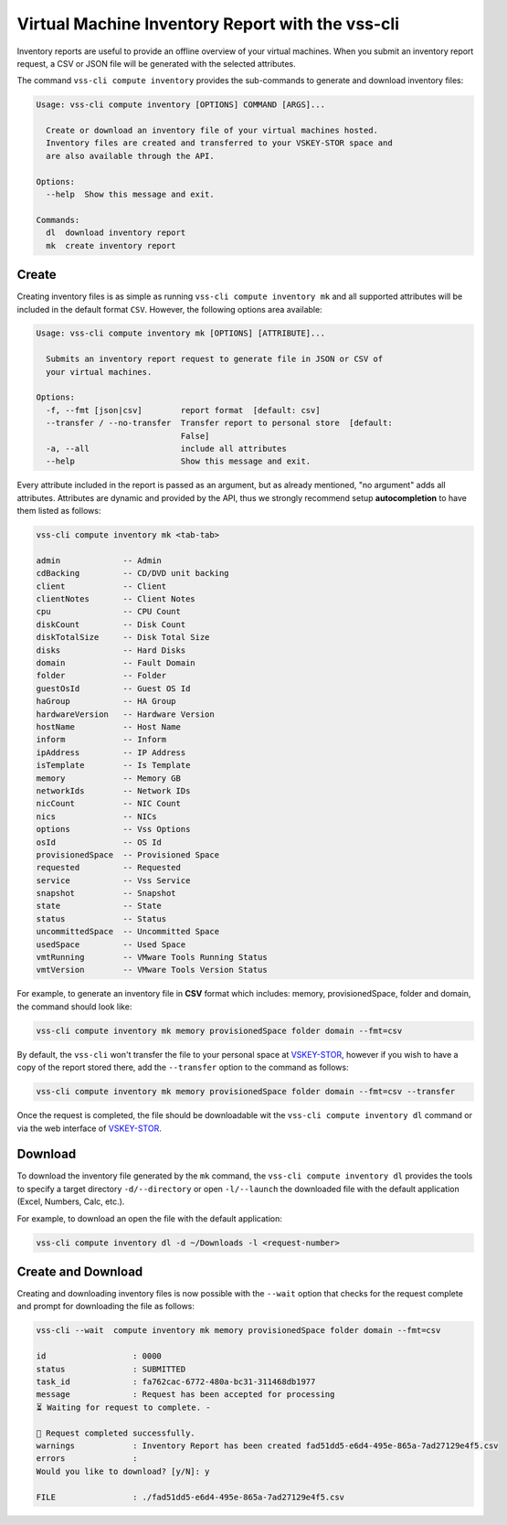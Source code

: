 .. _Inventory:

Virtual Machine Inventory Report with the vss-cli
=================================================

Inventory reports are useful to provide an offline overview of your virtual machines.
When you submit an inventory report request, a CSV or JSON file will be generated with
the selected attributes.

The command ``vss-cli compute inventory`` provides the sub-commands to generate and
download inventory files:

.. code-block:: bash

    Usage: vss-cli compute inventory [OPTIONS] COMMAND [ARGS]...

      Create or download an inventory file of your virtual machines hosted.
      Inventory files are created and transferred to your VSKEY-STOR space and
      are also available through the API.

    Options:
      --help  Show this message and exit.

    Commands:
      dl  download inventory report
      mk  create inventory report


Create
------

Creating inventory files is as simple as running ``vss-cli compute inventory mk`` and
all supported attributes will be included in the default format ``CSV``. However, the
following options area available:

.. code-block:: bash

    Usage: vss-cli compute inventory mk [OPTIONS] [ATTRIBUTE]...

      Submits an inventory report request to generate file in JSON or CSV of
      your virtual machines.

    Options:
      -f, --fmt [json|csv]        report format  [default: csv]
      --transfer / --no-transfer  Transfer report to personal store  [default:
                                  False]
      -a, --all                   include all attributes
      --help                      Show this message and exit.


Every attribute included in the report is passed as an argument, but as already mentioned,
"no argument" adds all attributes. Attributes are dynamic and provided by the API, thus we
strongly recommend setup **autocompletion** to have them listed as follows:

.. code-block:: bash

    vss-cli compute inventory mk <tab-tab>

    admin             -- Admin
    cdBacking         -- CD/DVD unit backing
    client            -- Client
    clientNotes       -- Client Notes
    cpu               -- CPU Count
    diskCount         -- Disk Count
    diskTotalSize     -- Disk Total Size
    disks             -- Hard Disks
    domain            -- Fault Domain
    folder            -- Folder
    guestOsId         -- Guest OS Id
    haGroup           -- HA Group
    hardwareVersion   -- Hardware Version
    hostName          -- Host Name
    inform            -- Inform
    ipAddress         -- IP Address
    isTemplate        -- Is Template
    memory            -- Memory GB
    networkIds        -- Network IDs
    nicCount          -- NIC Count
    nics              -- NICs
    options           -- Vss Options
    osId              -- OS Id
    provisionedSpace  -- Provisioned Space
    requested         -- Requested
    service           -- Vss Service
    snapshot          -- Snapshot
    state             -- State
    status            -- Status
    uncommittedSpace  -- Uncommitted Space
    usedSpace         -- Used Space
    vmtRunning        -- VMware Tools Running Status
    vmtVersion        -- VMware Tools Version Status

For example, to generate an inventory file in **CSV** format which includes: memory, provisionedSpace,
folder and domain, the command should look like:

.. code-block:: bash

    vss-cli compute inventory mk memory provisionedSpace folder domain --fmt=csv

By default, the ``vss-cli`` won't transfer the file to your personal space at `VSKEY-STOR`_, however if
you wish to have a copy of the report stored there, add the ``--transfer`` option to the command as
follows:

.. code-block:: bash

    vss-cli compute inventory mk memory provisionedSpace folder domain --fmt=csv --transfer

Once the request is completed, the file should be downloadable wit the ``vss-cli compute inventory dl``
command or via the web interface of `VSKEY-STOR`_.

Download
--------

To download the inventory file generated by the ``mk`` command, the ``vss-cli compute inventory dl``
provides the tools to specify a target directory ``-d/--directory`` or open ``-l/--launch`` the
downloaded file with the default application (Excel, Numbers, Calc, etc.).

For example, to download an open the file with the default application:

.. code-block:: bash

    vss-cli compute inventory dl -d ~/Downloads -l <request-number>


Create and Download
-------------------

Creating and downloading inventory files is now possible with the ``--wait`` option that checks
for the request complete and prompt for downloading the file as follows:

.. code-block:: bash

    vss-cli --wait  compute inventory mk memory provisionedSpace folder domain --fmt=csv

    id                  : 0000
    status              : SUBMITTED
    task_id             : fa762cac-6772-480a-bc31-311468db1977
    message             : Request has been accepted for processing
    ⏳ Waiting for request to complete. -

    🎉 Request completed successfully.
    warnings            : Inventory Report has been created fad51dd5-e6d4-495e-865a-7ad27129e4f5.csv
    errors              :
    Would you like to download? [y/N]: y

    FILE                : ./fad51dd5-e6d4-495e-865a-7ad27129e4f5.csv

.. _`VSKEY-STOR`: https://vskey-stor.eis.utoronto.ca